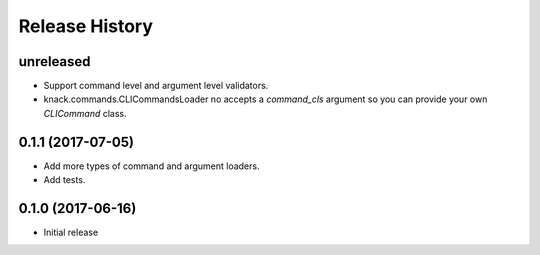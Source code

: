 .. :changelog:

Release History
===============

unreleased
^^^^^^^^^^

* Support command level and argument level validators.
* knack.commands.CLICommandsLoader no accepts a `command_cls` argument so you can provide your own `CLICommand` class.

0.1.1 (2017-07-05)
^^^^^^^^^^^^^^^^^^

* Add more types of command and argument loaders.
* Add tests.

0.1.0 (2017-06-16)
^^^^^^^^^^^^^^^^^^

* Initial release
